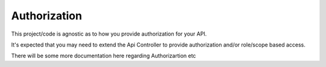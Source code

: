 Authorization
-------------

This project/code is agnostic as to how you provide authorization for your API.

It's expected that you may need to extend the Api Controller to provide authorization and/or role/scope based access.

There will be some more documentation here regarding Authorizartion etc
